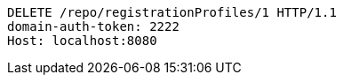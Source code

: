 [source,http,options="nowrap"]
----
DELETE /repo/registrationProfiles/1 HTTP/1.1
domain-auth-token: 2222
Host: localhost:8080

----